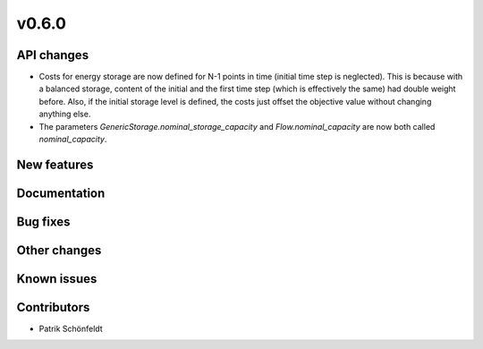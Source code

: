 v0.6.0
------

API changes
###########

* Costs for energy storage are now defined for N-1 points in time
  (initial time step is neglected). This is because with a balanced
  storage, content of the initial and the first time step (which is
  effectively the same) had double weight before. Also, if the
  initial storage level is defined, the costs just offset the
  objective value without changing anything else.
* The parameters `GenericStorage.nominal_storage_capacity` and
  `Flow.nominal_capacity` are now both called `nominal_capacity`.

New features
############


Documentation
#############

Bug fixes
#########


Other changes
#############


Known issues
############


Contributors
############

* Patrik Schönfeldt
